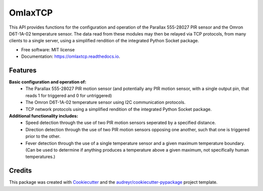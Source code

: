 ========
OmlaxTCP
========


.. image:: https://img.shields.io/pypi/v/omlaxtcp.svg
        :target: https://pypi.python.org/pypi/omlaxtcp

.. image:: https://img.shields.io/travis/AadamAbrahams/omlaxtcp.svg
        :target: https://travis-ci.com/AadamAbrahams/omlaxtcp

.. image:: https://readthedocs.org/projects/omlaxtcp/badge/?version=latest
        :target: https://omlaxtcp.readthedocs.io/en/latest/?badge=latest
        :alt: Documentation Status




This API provides functions for the configuration and operation of the Parallax 555-28027 PIR sensor and the Omron D6T-1A-02 temperature sensor. The data read from these modules may then be relayed via TCP protocols, from many clients to a single server, using a simplified rendition of the integrated Python Socket package.


* Free software: MIT license
* Documentation: https://omlaxtcp.readthedocs.io.


Features
--------

**Basic configuration and operation of:**
    * The Parallax 555-28027 PIR motion sensor (and potentially any PIR motion sensor, with a single output pin, that reads 1 for triggered and 0 for untriggered)
    * The Omron D6T-1A-02 temperature sensor using I2C communication protocols.
    * TCP network protocols using a simplified rendition of the integrated Python Socket package.
	
**Additional functionality includes:**
	* Speed detection through the use of two PIR motion sensors seperated by a specified distance. 
	* Direction detection through the use of two PIR motion sensors opposing one another, such that one is triggered prior to the other.
	* Fever detection through the use of a single temperature sensor and a given maximum temperature boundary. (Can be used to determine if anything produces a temperature above a given maximum, not specifically human temperatures.)


Credits
-------

This package was created with Cookiecutter_ and the `audreyr/cookiecutter-pypackage`_ project template.

.. _Cookiecutter: https://github.com/audreyr/cookiecutter
.. _`audreyr/cookiecutter-pypackage`: https://github.com/audreyr/cookiecutter-pypackage
